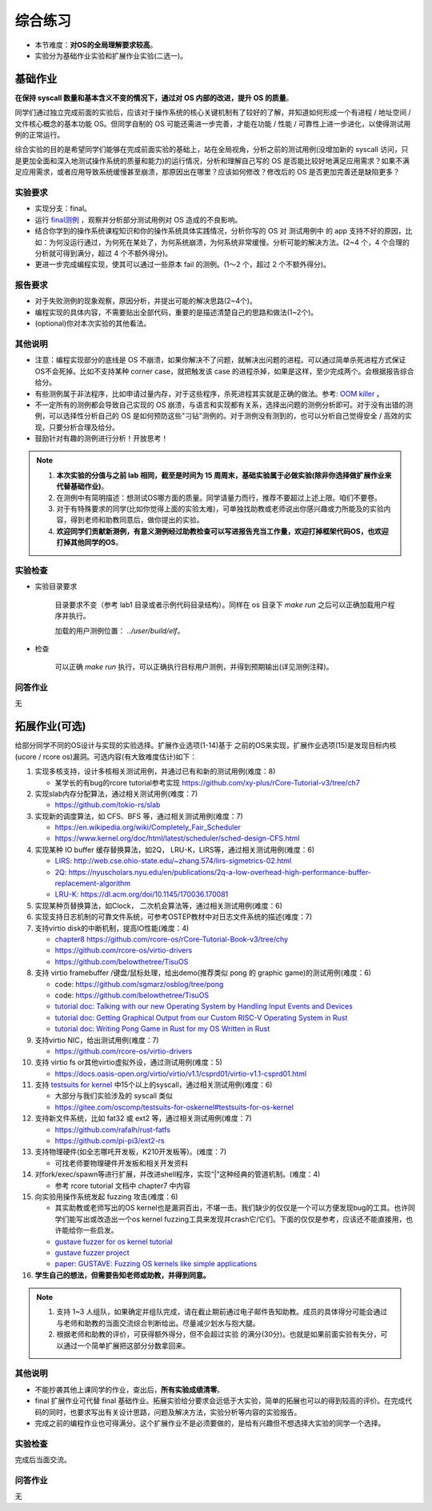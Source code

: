 综合练习
================================================

.. _term-final-lab:

- 本节难度：**对OS的全局理解要求较高**。
- 实验分为基础作业实验和扩展作业实验(二选一)。

基础作业
-------------------------------------------------

**在保持 syscall 数量和基本含义不变的情况下，通过对 OS 内部的改进，提升 OS 的质量**。

同学们通过独立完成前面的实验后，应该对于操作系统的核心关键机制有了较好的了解，并知道如何形成一个有进程 / 地址空间 / 文件核心概念的基本功能 OS。但同学自制的 OS 可能还需进一步完善，才能在功能 / 性能 / 可靠性上进一步进化，以使得测试用例的正常运行。

综合实验的目的是希望同学们能够在完成前面实验的基础上，站在全局视角，分析之前的测试用例(没增加新的 syscall 访问，只是更加全面和深入地测试操作系统的质量和能力)的运行情况，分析和理解自己写的 OS 是否能比较好地满足应用需求？如果不满足应用需求，或者应用导致系统缓慢甚至崩溃，那原因出在哪里？应该如何修改？修改后的 OS 是否更加完善还是缺陷更多？

实验要求
+++++++++++++++++++++++++++++++++++++++++++++++++++++

- 实现分支：final。
- 运行 `final测例 <https://github.com/DeathWish5/rCore_tutorial_tests>`_ ，观察并分析部分测试用例对 OS 造成的不良影响。
- 结合你学到的操作系统课程知识和你的操作系统具体实践情况，分析你写的 OS 对 测试用例中 的 app 支持不好的原因，比如：为何没运行通过，为何死在某处了，为何系统崩溃，为何系统非常缓慢。分析可能的解决方法。(2~4 个，4 个合理的分析就可得到满分，超过 4 个不额外得分)。
- 更进一步完成编程实现，使其可以通过一些原本 fail 的测例。(1～2 个，超过 2 个不额外得分)。

报告要求
+++++++++++++++++++++++++++++++++++++++++++++++++++++

- 对于失败测例的现象观察，原因分析，并提出可能的解决思路(2~4个)。
- 编程实现的具体内容，不需要贴出全部代码，重要的是描述清楚自己的思路和做法(1~2个)。
- (optional)你对本次实验的其他看法。

其他说明
+++++++++++++++++++++++++++++++++++++++++++++++++++++

- 注意：编程实现部分的底线是 OS 不崩溃，如果你解决不了问题，就解决出问题的进程。可以通过简单杀死进程方式保证OS不会死掉。比如不支持某种 corner case，就把触发该 case 的进程杀掉，如果是这样，至少完成两个。会根据报告综合给分。
- 有些测例属于非法程序，比如申请过量内存，对于这些程序，杀死进程其实就是正确的做法。参考: `OOM killer <https://docs.memset.com/other/linux-s-oom-process-killer>`_ 。
- 不一定所有的测例都会导致自己实现的 OS 崩溃，与语言和实现都有关系，选择出问题的测例分析即可。对于没有出错的测例，可以选择性分析自己的 OS 是如何预防这些"刁钻"测例的。对于测例没有测到的，也可以分析自己觉得安全 / 高效的实现，只要分析合理及给分。
- 鼓励针对有趣的测例进行分析！开放思考！

.. note::

    1. **本次实验的分值与之前 lab 相同，截至是时间为 15 周周末，基础实验属于必做实验(除非你选择做扩展作业来代替基础作业)**。

    2. 在测例中有简明描述：想测试OS哪方面的质量。同学请量力而行，推荐不要超过上述上限。咱们不要卷。

    3. 对于有特殊要求的同学(比如你觉得上面的实验太难)，可单独找助教或老师说出你感兴趣或力所能及的实验内容，得到老师和助教同意后，做你提出的实验。

    4. **欢迎同学们贡献新测例，有意义测例经过助教检查可以写进报告充当工作量，欢迎打掉框架代码OS，也欢迎打掉其他同学的OS**。

实验检查
+++++++++++++++++++++++++++++++++++++++++++++++++++++++

- 实验目录要求

    目录要求不变（参考 lab1 目录或者示例代码目录结构）。同样在 os 目录下 `make run` 之后可以正确加载用户程序并执行。

    加载的用户测例位置： `../user/build/elf`。

- 检查

    可以正确 `make run` 执行，可以正确执行目标用户测例，并得到预期输出(详见测例注释)。


问答作业
+++++++++++++++++++++++++++++++++++++++++++++++++++++++

无

.. _term-chapter8-extended-exercise:

拓展作业(可选)
-------------------------------------------------

给部分同学不同的OS设计与实现的实验选择。扩展作业选项(1-14)基于 之前的OS来实现，扩展作业选项(15)是发现目标内核(ucore / rcore os)漏洞。可选内容(有大致难度估计)如下：

1. 实现多核支持，设计多核相关测试用例，并通过已有和新的测试用例(难度：8)
   
   * 某学长的有bug的rcore tutorial参考实现 `https://github.com/xy-plus/rCore-Tutorial-v3/tree/ch7 <https://github.com/xy-plus/rCore-Tutorial-v3/tree/ch7?fileGuid=gXqmevn42YSgQpqo>`_ 

2. 实现slab内存分配算法，通过相关测试用例(难度：7)

   * `https://github.com/tokio-rs/slab <https://github.com/tokio-rs/slab?fileGuid=gXqmevn42YSgQpqo>`_ 

3. 实现新的调度算法，如 CFS、BFS 等，通过相关测试用例(难度：7)
   
   * `https://en.wikipedia.org/wiki/Completely_Fair_Scheduler <https://en.wikipedia.org/wiki/Completely_Fair_Scheduler?fileGuid=gXqmevn42YSgQpqo>`_ 
   * `https://www.kernel.org/doc/html/latest/scheduler/sched-design-CFS.html <https://www.kernel.org/doc/html/latest/scheduler/sched-design-CFS.html?fileGuid=gXqmevn42YSgQpqo>`_ 

4. 实现某种 IO buffer 缓存替换算法，如2Q， LRU-K，LIRS等，通过相关测试用例(难度：6)
   
   * `LIRS: http://web.cse.ohio-state.edu/~zhang.574/lirs-sigmetrics-02.html <http://web.cse.ohio-state.edu/~zhang.574/lirs-sigmetrics-02.html?fileGuid=gXqmevn42YSgQpqo>`_ 
   * `2Q: https://nyuscholars.nyu.edu/en/publications/2q-a-low-overhead-high-performance-buffer-replacement-algorithm <https://nyuscholars.nyu.edu/en/publications/2q-a-low-overhead-high-performance-buffer-replacement-algorithm?fileGuid=gXqmevn42YSgQpqo>`_ 
   * `LRU-K: https://dl.acm.org/doi/10.1145/170036.170081 <https://dl.acm.org/doi/10.1145/170036.170081?fileGuid=gXqmevn42YSgQpqo>`_ 

5. 实现某种页替换算法，如Clock， 二次机会算法等，通过相关测试用例(难度：6)

6. 实现支持日志机制的可靠文件系统，可参考OSTEP教材中对日志文件系统的描述(难度：7)

7. 支持virtio disk的中断机制，提高IO性能(难度：4)
   
   * `chapter8 https://github.com/rcore-os/rCore-Tutorial-Book-v3/tree/chy <https://github.com/rcore-os/rCore-Tutorial-Book-v3/tree/chy?fileGuid=gXqmevn42YSgQpqo>`_ 
   * `https://github.com/rcore-os/virtio-drivers <https://github.com/rcore-os/virtio-drivers?fileGuid=gXqmevn42YSgQpqo>`_ 
   * `https://github.com/belowthetree/TisuOS <https://github.com/belowthetree/TisuOS?fileGuid=gXqmevn42YSgQpqo>`_ 

8. 支持 virtio framebuffer /键盘/鼠标处理，给出demo(推荐类似 pong 的 graphic game)的测试用例(难度：6)
   
   * code: `https://github.com/sgmarz/osblog/tree/pong <https://github.com/sgmarz/osblog/tree/pong?fileGuid=gXqmevn42YSgQpqo>`_ 
   * code: `https://github.com/belowthetree/TisuOS <https://github.com/belowthetree/TisuOS?fileGuid=gXqmevn42YSgQpqo>`_ 
   * `tutorial doc: Talking with our new Operating System by Handling Input Events and Devices <https://blog.stephenmarz.com/2020/08/03/risc-v-os-using-rust-input-devices/?fileGuid=gXqmevn42YSgQpqo>`_ 
   * `tutorial doc: Getting Graphical Output from our Custom RISC-V Operating System in Rust <https://blog.stephenmarz.com/2020/11/11/risc-v-os-using-rust-graphics/?fileGuid=gXqmevn42YSgQpqo>`_ 
   * `tutorial doc: Writing Pong Game in Rust for my OS Written in Rust <https://blog.stephenmarz.com/category/os/?fileGuid=gXqmevn42YSgQpqo>`_ 

9. 支持virtio NIC，给出测试用例(难度：7)
   
   * `https://github.com/rcore-os/virtio-drivers <https://github.com/rcore-os/virtio-drivers?fileGuid=gXqmevn42YSgQpqo>`_ 

10. 支持 virtio fs or其他virtio虚拟外设，通过测试用例(难度：5)
    
    * `https://docs.oasis-open.org/virtio/virtio/v1.1/csprd01/virtio-v1.1-csprd01.html <https://docs.oasis-open.org/virtio/virtio/v1.1/csprd01/virtio-v1.1-csprd01.html?fileGuid=gXqmevn42YSgQpqo>`_ 

11. 支持 `testsuits for kernel <https://gitee.com/oscomp/testsuits-for-oskernel#testsuits-for-os-kernel?fileGuid=gXqmevn42YSgQpqo>`_ 中15个以上的syscall，通过相关测试用例(难度：6)
    
    * 大部分与我们实验涉及的 syscall 类似
    * `https://gitee.com/oscomp/testsuits-for-oskernel#testsuits-for-os-kernel <https://gitee.com/oscomp/testsuits-for-oskernel#testsuits-for-os-kernel?fileGuid=gXqmevn42YSgQpqo>`_ 

12. 支持新文件系统，比如 fat32 或 ext2 等，通过相关测试用例(难度：7)
    
    * `https://github.com/rafalh/rust-fatfs <https://github.com/rafalh/rust-fatfs?fileGuid=gXqmevn42YSgQpqo>`_ 
    * `https://github.com/pi-pi3/ext2-rs <https://github.com/pi-pi3/ext2-rs?fileGuid=gXqmevn42YSgQpqo>`_ 

13. 支持物理硬件(如全志哪吒开发板，K210开发板等)。(难度：7)
    
    * 可找老师要物理硬件开发板和相关开发资料

14. 对fork/exec/spawn等进行扩展，并改进shell程序，实现“|”这种经典的管道机制。(难度：4)
    
    * 参考 rcore tutorial 文档中 chapter7 中内容

15. 向实验用操作系统发起 fuzzing 攻击(难度：6)
    
    * 其实助教或老师写出的OS kernel也是漏洞百出，不堪一击。我们缺少的仅仅是一个可以方便发现bug的工具。也许同学们能写出或改造出一个os kernel fuzzing工具来发现并crash它/它们。下面的仅仅是参考，应该还不能直接用，也许能给你一些启发。
    * `gustave fuzzer for os kernel tutorial <https://github.com/airbus-seclab/gustave/blob/master/doc/tutorial.md?fileGuid=gXqmevn42YSgQpqo>`_ 
    * `gustave fuzzer project <https://github.com/airbus-seclab/gustave?fileGuid=gXqmevn42YSgQpqo>`_ 
    * `paper:  GUSTAVE: Fuzzing OS kernels like simple applications <https://airbus-seclab.github.io/GUSTAVE_thcon/GUSTAVE_thcon.pdf?fileGuid=gXqmevn42YSgQpqo>`_ 
16. **学生自己的想法，但需要告知老师或助教，并得到同意。**

.. note::

    1. 支持 1~3 人组队，如果确定并组队完成，请在截止期前通过电子邮件告知助教。成员的具体得分可能会通过与老师和助教的当面交流综合判断给出。尽量减少划水与抱大腿。

    2. 根据老师和助教的评价，可获得额外得分，但不会超过实验 的满分(30分)。也就是如果前面实验有失分，可以通过一个简单扩展把这部分分数拿回来。

其他说明
+++++++++++++++++++++++++++++++++++++++++++++++++++++

- 不能抄袭其他上课同学的作业，查出后，**所有实验成绩清零**。
- final 扩展作业可代替 final 基础作业。拓展实验给分要求会远低于大实验，简单的拓展也可以的得到较高的评价。在完成代码的同时，也要求写出有关设计思路，问题及解决方法，实验分析等内容的实验报告。
- 完成之前的编程作业也可得满分。这个扩展作业不是必须要做的，是给有兴趣但不想选择大实验的同学一个选择。

实验检查
+++++++++++++++++++++++++++++++++++++++++++++++++++++++

完成后当面交流。

问答作业
+++++++++++++++++++++++++++++++++++++++++++++++++++++++

无